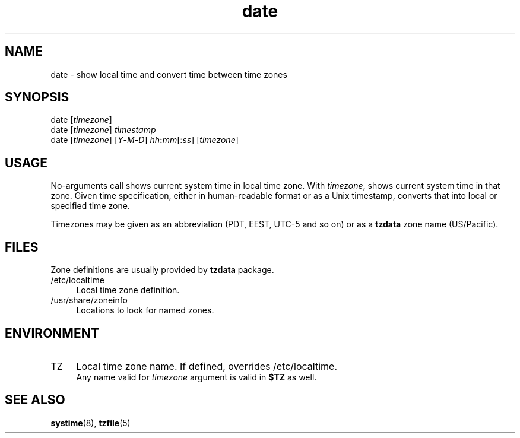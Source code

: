 .TH date 1
'''
.SH NAME
date \- show local time and convert time between time zones
'''
.SH SYNOPSIS
date [\fItimezone\fR]
.br
date [\fItimezone\fR] \fItimestamp\fR
.br
date [\fItimezone\fR] [\fIY\fB-\fIM\fB-\fID\fR] \fIhh\fB:\fImm\fR[:\fIss\fR] [\fItimezone\fR]
'''
.SH USAGE
No-arguments call shows current system time in local time zone.
With \fItimezone\fR, shows current system time in that zone.
Given time specification, either in human-readable format or as a Unix timestamp,
converts that into local or specified time zone.
.P
Timezones may be given as an abbreviation (PDT, EEST, UTC-5 and so on)
or as a \fBtzdata\fR zone name (US/Pacific).
'''
.SH FILES
Zone definitions are usually provided by \fBtzdata\fR package.
.IP "/etc/localtime" 4
Local time zone definition.
.IP "/usr/share/zoneinfo" 4
Locations to look for named zones.
'''
.SH ENVIRONMENT
.IP "TZ" 4
Local time zone name. If defined, overrides /etc/localtime.
.br
Any name valid for \fItimezone\fR argument is valid in \fB$TZ\fR
as well.
'''
.SH SEE ALSO
\fBsystime\fR(8), \fBtzfile\fR(5)
